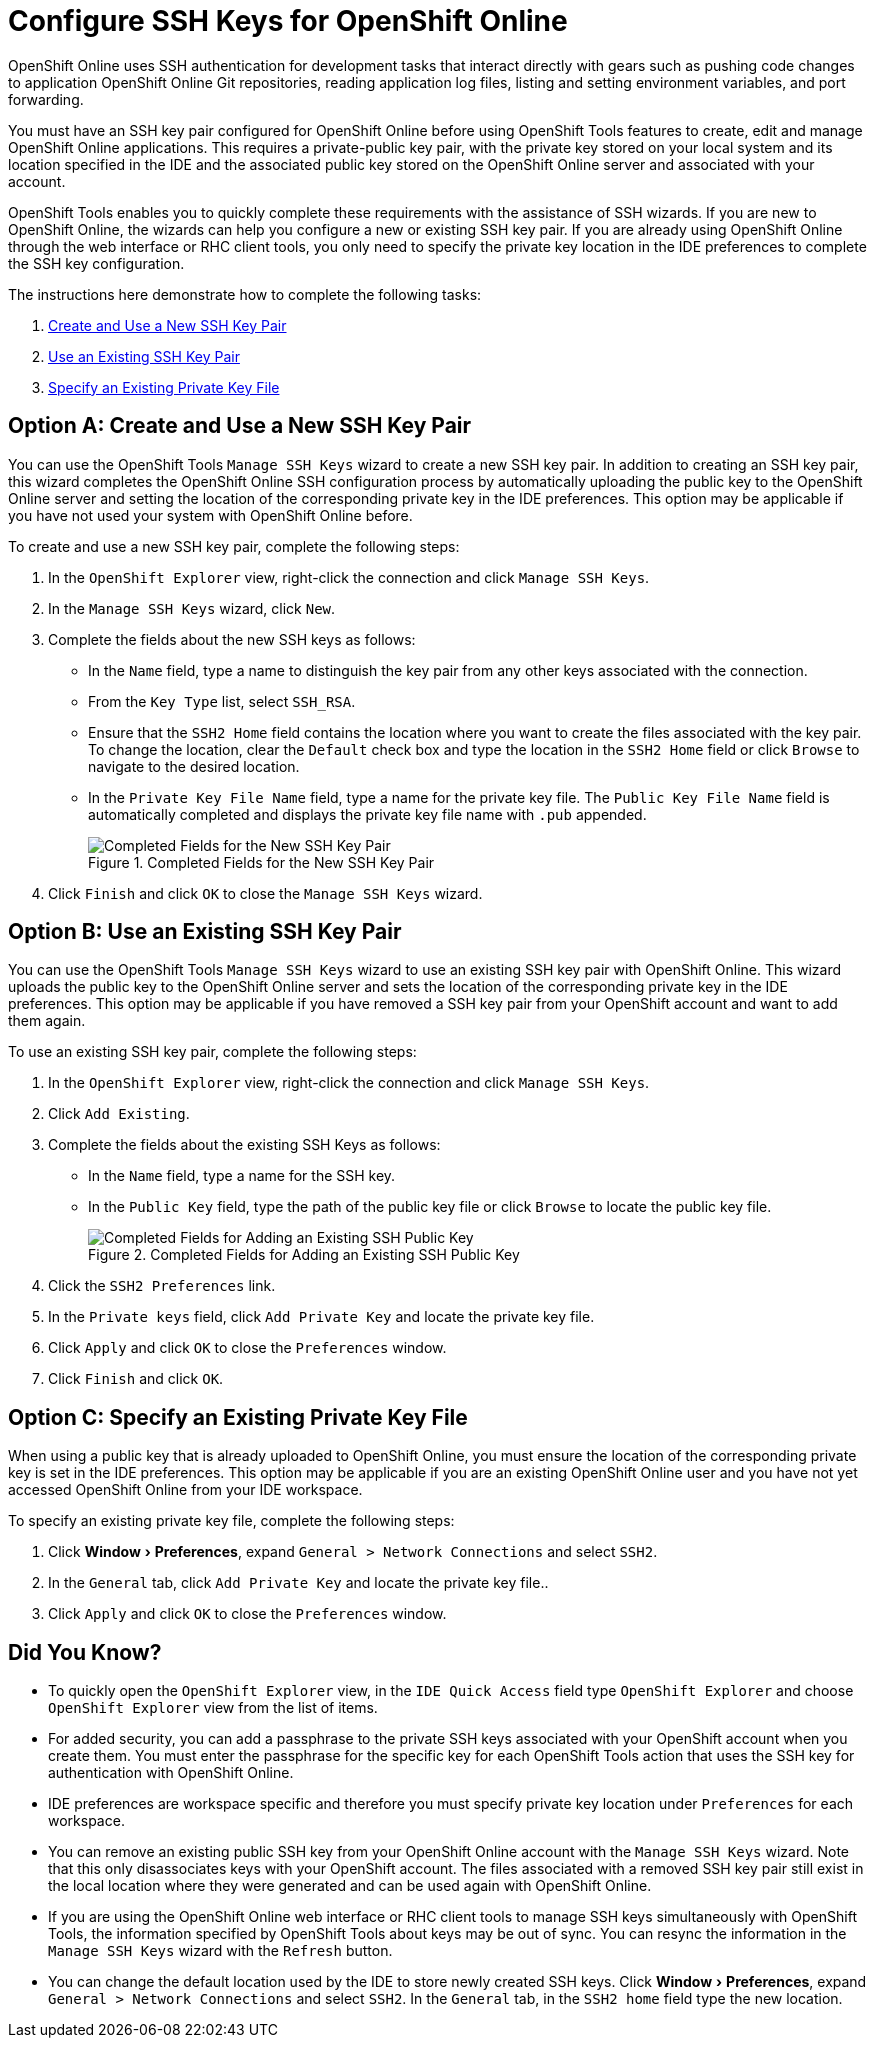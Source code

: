 = Configure SSH Keys for OpenShift Online
:page-layout: howto
:page-tab: docs
:page-status: green
:experimental:
:imagesdir: ./images

OpenShift Online uses SSH authentication for development tasks that interact directly with gears such as pushing code changes to application OpenShift Online Git repositories, reading application log files, listing and setting environment variables, and port forwarding.

You must have an SSH key pair configured for OpenShift Online before using OpenShift Tools features to create, edit and manage OpenShift Online applications. This requires a private-public key pair, with the private key stored on your local system and its location specified in the IDE and the associated public key stored on the OpenShift Online server and associated with your account.

OpenShift Tools enables you to quickly complete these requirements with the assistance of SSH wizards. If you are new to OpenShift Online, the wizards can help you configure a new or existing SSH key pair. If you are already using OpenShift Online through the web interface or RHC client tools, you only need to specify the private key location in the IDE preferences to complete the SSH key configuration.

The instructions here demonstrate how to complete the following tasks:

A. <<createnewsshkeypair,Create and Use a New SSH Key Pair>>
B. <<existingsshkeypair,Use an Existing SSH Key Pair>>
C. <<specifyexistingprivatekeyfile,Specify an Existing Private Key File>>

[[createnewsshkeypair]]
== Option A: Create and Use a New SSH Key Pair
You can use the OpenShift Tools `Manage SSH Keys` wizard to create a new SSH key pair. In addition to creating an SSH key pair, this wizard completes the OpenShift Online SSH configuration process by automatically uploading the public key to the OpenShift Online server and setting the location of the corresponding private key in the IDE preferences. This option may be applicable if you have not used your system with OpenShift Online before.

To create and use a new SSH key pair, complete the following steps:

. In the `OpenShift Explorer` view, right-click the connection and click `Manage SSH Keys`.
. In the `Manage SSH Keys` wizard, click `New`.
. Complete the fields about the new SSH keys as follows:
** In the `Name` field, type a name to distinguish the key pair from any other keys associated with the connection.
** From the `Key Type` list, select `SSH_RSA`.                     
** Ensure that the `SSH2 Home` field contains the location where you want to create the files associated with the key pair. To change the location, clear the `Default` check box and type the location in the `SSH2 Home` field or click `Browse` to navigate to the desired location.
** In the `Private Key File Name` field, type a name for the private key file. The `Public Key File Name` field is automatically completed and displays the private key file name with `.pub` appended.
+
.Completed Fields for the New SSH Key Pair
image::openshift_addnew-sshkey.png[Completed Fields for the New SSH Key Pair] 
+
. Click `Finish` and click `OK` to close the `Manage SSH Keys` wizard.

[[existingsshkeypair]]                     
== Option B: Use an Existing SSH Key Pair
You can use the OpenShift Tools `Manage SSH Keys` wizard to use an existing SSH key pair with OpenShift Online. This wizard uploads the public key to the OpenShift Online server and sets the location of the corresponding private key in the IDE preferences. This option may be applicable if you have removed a SSH key pair from your OpenShift account and want to add them again.

To use an existing SSH key pair, complete the following steps:

. In the `OpenShift Explorer` view, right-click the connection and click `Manage SSH Keys`.
. Click `Add Existing`.
. Complete the fields about the existing SSH Keys as follows:
** In the `Name` field, type a name for the SSH key.
** In the `Public Key` field, type the path of the public key file or click `Browse` to locate the public key file.
+
.Completed Fields for Adding an Existing SSH Public Key
image::openshift_addexisting-sshkey.png[Completed Fields for Adding an Existing SSH Public Key] 
+
. Click the `SSH2 Preferences` link.
. In the `Private keys` field, click `Add Private Key` and locate the private key file.
. Click `Apply` and click `OK` to close the `Preferences` window.
. Click `Finish` and click `OK`.

[[specifyexistingprivatekeyfile]]
== Option C: Specify an Existing Private Key File
When using a public key that is already uploaded to OpenShift Online, you must ensure the location of the corresponding private key is set in the IDE preferences. This option may be applicable if you are an existing OpenShift Online user and you have not yet accessed OpenShift Online from your IDE workspace.

To specify an existing private key file, complete the following steps:

. Click menu:Window[Preferences], expand `General > Network Connections` and select `SSH2`.
. In the `General` tab, click `Add Private Key` and locate the private key file..
. Click `Apply` and click `OK` to close the `Preferences` window.

== Did You Know?
* To quickly open the `OpenShift Explorer` view, in the `IDE Quick Access` field type `OpenShift Explorer` and choose `OpenShift Explorer` view from the list of items. 
* For added security, you can add a passphrase to the private SSH keys associated with your OpenShift account when you create them. You must enter the passphrase for the specific key for each OpenShift Tools action that uses the SSH key for authentication with OpenShift Online.
* IDE preferences are workspace specific and therefore you must specify private key location under `Preferences` for each workspace.
* You can remove an existing public SSH key from your OpenShift Online account with the `Manage SSH Keys` wizard. Note that this only disassociates keys with your OpenShift account. The files associated with a removed SSH key pair still exist in the local location where they were generated and can be used again with OpenShift Online.
* If you are using the OpenShift Online web interface or RHC client tools to manage SSH keys simultaneously with OpenShift Tools, the information specified by OpenShift Tools about keys may be out of sync. You can resync the information in the `Manage SSH Keys` wizard with the `Refresh` button.
* You can change the default location used by the IDE to store newly created SSH keys. Click menu:Window[Preferences], expand `General > Network Connections` and select `SSH2`. In the `General` tab, in the `SSH2 home` field type the new location.